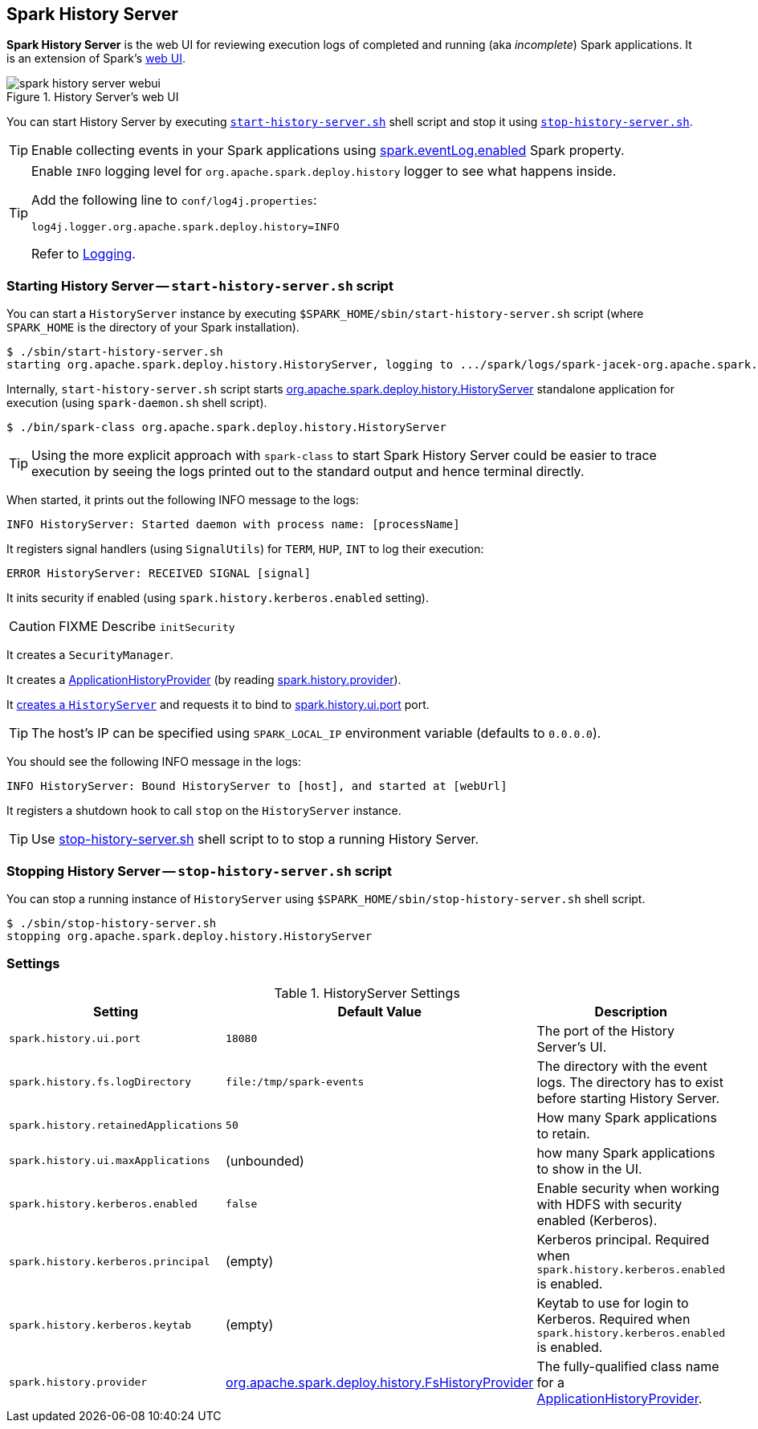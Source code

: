 == Spark History Server

*Spark History Server* is the web UI for reviewing execution logs of completed and running (aka _incomplete_) Spark applications. It is an extension of Spark's link:spark-webui.adoc[web UI].

.History Server's web UI
image::images/spark-history-server-webui.png[align="center"]

You can start History Server by executing <<starting, `start-history-server.sh`>> shell script and stop it using <<stop_history_server_sh, `stop-history-server.sh`>>.

TIP: Enable collecting events in your Spark applications using link:spark-scheduler-listeners-eventlogginglistener.adoc#spark_eventLog_enabled[spark.eventLog.enabled] Spark property.

[TIP]
====
Enable `INFO` logging level for `org.apache.spark.deploy.history` logger to see what happens inside.

Add the following line to `conf/log4j.properties`:

```
log4j.logger.org.apache.spark.deploy.history=INFO
```

Refer to link:spark-logging.adoc[Logging].
====

=== [[starting]] Starting History Server -- `start-history-server.sh` script

You can start a `HistoryServer` instance by executing `$SPARK_HOME/sbin/start-history-server.sh` script (where `SPARK_HOME` is the directory of your Spark installation).

```
$ ./sbin/start-history-server.sh
starting org.apache.spark.deploy.history.HistoryServer, logging to .../spark/logs/spark-jacek-org.apache.spark.deploy.history.HistoryServer-1-japila.out
```

Internally, `start-history-server.sh` script starts link:spark-history-server-HistoryServer.adoc#main[org.apache.spark.deploy.history.HistoryServer] standalone application for execution (using `spark-daemon.sh` shell script).

```
$ ./bin/spark-class org.apache.spark.deploy.history.HistoryServer
```

TIP: Using the more explicit approach with `spark-class` to start Spark History Server could be easier to trace execution by seeing the logs printed out to the standard output and hence terminal directly.

When started, it prints out the following INFO message to the logs:

```
INFO HistoryServer: Started daemon with process name: [processName]
```

It registers signal handlers (using `SignalUtils`) for `TERM`, `HUP`, `INT` to log their execution:

```
ERROR HistoryServer: RECEIVED SIGNAL [signal]
```

It inits security if enabled (using `spark.history.kerberos.enabled` setting).

CAUTION: FIXME Describe `initSecurity`

It creates a `SecurityManager`.

It creates a link:spark-history-server-FsHistoryProvider.adoc#ApplicationHistoryProvider[ApplicationHistoryProvider] (by reading <<spark_history_provider, spark.history.provider>>).

It link:spark-history-server-HistoryServer.adoc#creating-instance[creates a `HistoryServer`] and requests it to bind to <<spark_history_ui_port, spark.history.ui.port>> port.

[TIP]
====
The host's IP can be specified using `SPARK_LOCAL_IP` environment variable (defaults to `0.0.0.0`).
====

You should see the following INFO message in the logs:

```
INFO HistoryServer: Bound HistoryServer to [host], and started at [webUrl]
```

It registers a shutdown hook to call `stop` on the `HistoryServer` instance.

TIP: Use <<stop_history_server, stop-history-server.sh>> shell script to to stop a running History Server.

=== [[stop]][[stop_history_server_sh]] Stopping History Server -- `stop-history-server.sh` script

You can stop a running instance of `HistoryServer` using `$SPARK_HOME/sbin/stop-history-server.sh` shell script.

```
$ ./sbin/stop-history-server.sh
stopping org.apache.spark.deploy.history.HistoryServer
```

=== [[settings]] Settings

.HistoryServer Settings
[frame="topbot",cols="1,1,2",options="header",width="100%"]
|======================
| Setting | Default Value | Description
| [[spark_history_ui_port]] `spark.history.ui.port` | `18080` | The port of the History Server's UI.
| [[spark_history_fs_logDirectory]] `spark.history.fs.logDirectory` | `file:/tmp/spark-events` | The directory with the event logs. The directory has to exist before starting History Server.
| `spark.history.retainedApplications` | `50` | How many Spark applications to retain.
| `spark.history.ui.maxApplications` | (unbounded) | how many Spark applications to show in the UI.
| `spark.history.kerberos.enabled` | `false` | Enable security when working with HDFS with security enabled (Kerberos).
| `spark.history.kerberos.principal` | (empty) | Kerberos principal. Required when `spark.history.kerberos.enabled` is enabled.
| `spark.history.kerberos.keytab` | (empty) | Keytab to use for login to Kerberos. Required when `spark.history.kerberos.enabled` is enabled.
| [[spark_history_provider]] `spark.history.provider` | link:spark-history-server-FsHistoryProvider.adoc[org.apache.spark.deploy.history.FsHistoryProvider] | The fully-qualified class name for a link:spark-history-server-FsHistoryProvider.adoc#ApplicationHistoryProvider[ApplicationHistoryProvider].
|======================
